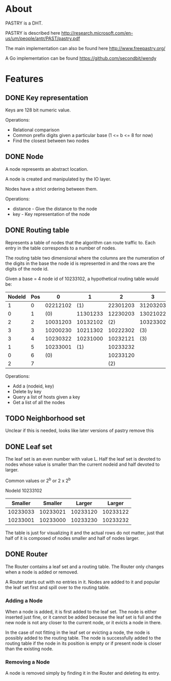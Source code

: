 * About
PASTRY is a DHT.

PASTRY is described here http://research.microsoft.com/en-us/um/people/antr/PAST/pastry.pdf

The main implementation can also be found here http://www.freepastry.org/

A Go implementation can be found https://github.com/secondbit/wendy
* Features
** DONE Key representation
Keys are 128 bit numeric value.

Operations:
- Relational comparison
- Common prefix digits given a particular base (1 <= b <= 8 for now)
- Find the closest between two nodes
** DONE Node
A node represents an abstract location.

A node is created and manipulated by the IO layer.

Nodes have a strict ordering between them.

Operations:
- distance - Give the distance to the node
- key - Key representation of the node
** DONE Routing table
Represents a table of nodes that the algorithm can route traffic to.  Each entry
in the table corresponds to a number of nodes.

The routing table two dimensional where the columns are the numeration of the
digits in the base the node id is represented in and the rows are the digits of
the node id.

Given a base = 4 node id of 10233102, a hypothetical routing table would be:

|--------+-----+----------+----------+----------+----------|
| NodeId | Pos |        0 |        1 |        2 |        3 |
|--------+-----+----------+----------+----------+----------|
|      1 |   0 | 02212102 |      (1) | 22301203 | 31203203 |
|      0 |   1 |      (0) | 11301233 | 12230203 | 13021022 |
|      2 |   2 | 10031203 | 10132102 |      (2) | 10323302 |
|      3 |   3 | 10200230 | 10211302 | 10222302 |      (3) |
|      3 |   4 | 10230322 | 10231000 | 10232121 |      (3) |
|      1 |   5 | 10233001 |      (1) | 10233232 |          |
|      0 |   6 |      (0) |          | 10233120 |          |
|      2 |   7 |          |          |      (2) |          |
|--------+-----+----------+----------+----------+----------|

Operations:
- Add a (nodeid, key)
- Delete by key
- Query a list of hosts given a key
- Get a list of all the nodes
** TODO Neighborhood set
Unclear if this is needed, looks like later versions of pastry remove this
** DONE Leaf set
The leaf set is an even number with value L.  Half the leaf set is devoted to
nodes whose value is smaller than the current nodeid and half devoted to larger.

Common values or 2^b or 2 x 2^b

NodeId 10233102

|----------+----------+----------+----------|
|  Smaller |  Smaller |   Larger |   Larger |
|----------+----------+----------+----------|
| 10233033 | 10233021 | 10233120 | 10233122 |
| 10233001 | 10233000 | 10233230 | 10233232 |
|----------+----------+----------+----------|

The table is just for visualizing it and the actual rows do not matter, just
that half of it is composed of nodes smaller and half of nodes larger.
** DONE Router
The Router contains a leaf set and a routing table.  The Router only changes
when a node is added or removed.

A Router starts out with no entries in it.  Nodes are added to it and popular
the leaf set first and spill over to the routing table.
*** Adding a Node
When a node is added, it is first added to the leaf set.  The node is either
inserted just fine, or it cannot be added because the leaf set is full and the
new node is not any closer to the current node, or it evicts a node in there.

In the case of not fitting in the leaf set or evicting a node, the node is
possibly added to the routing table.  The node is successfully added to the
routing table if the node in its position is empty or if present node is closer
than the existing node.
*** Removing a Node
A node is removed simply by finding it in the Router and deleting its entry.

